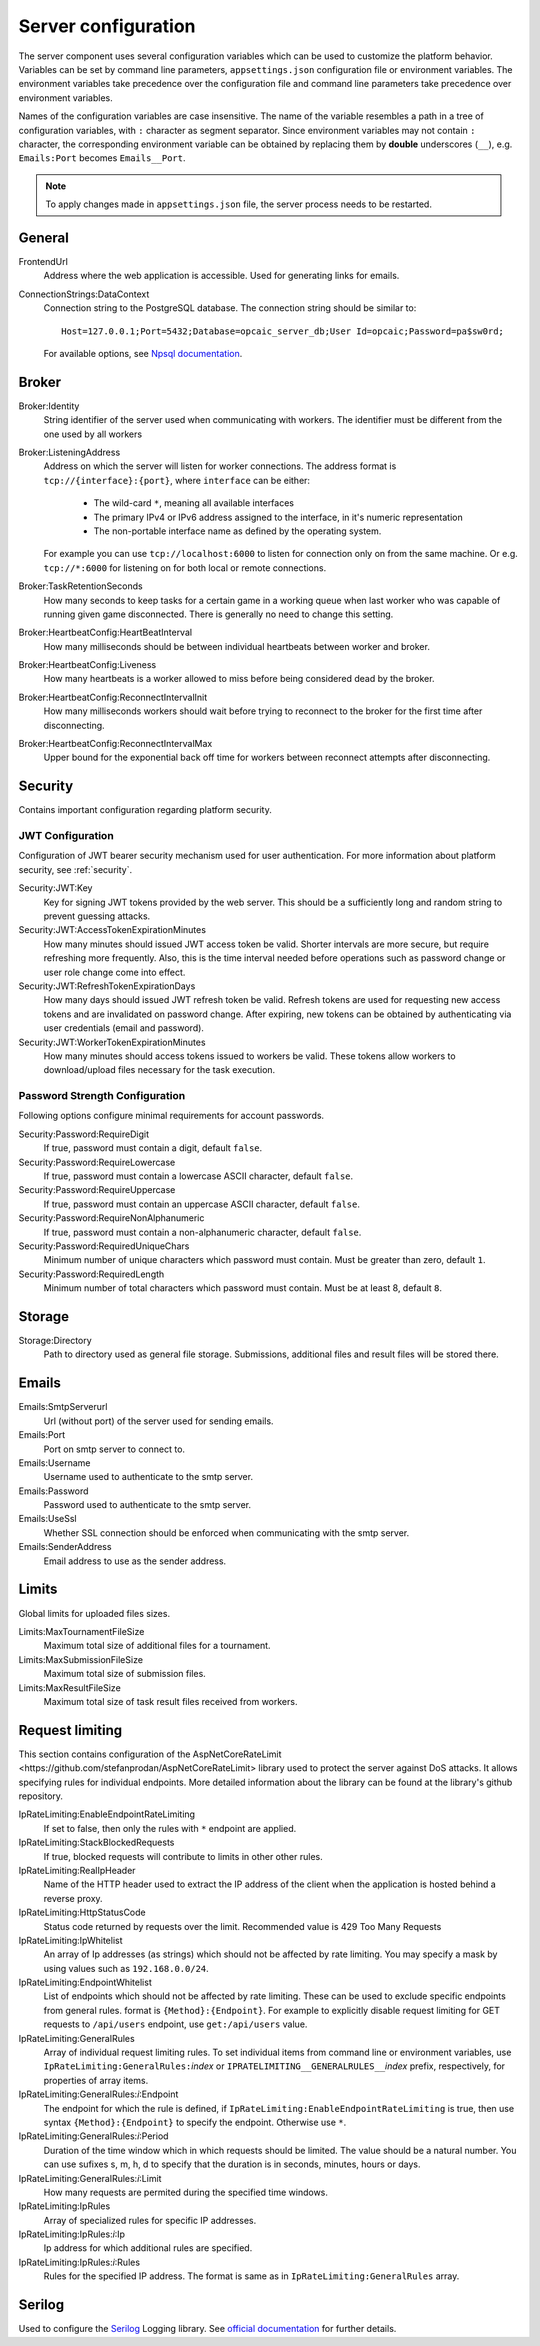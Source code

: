 .. _server-configuration:

####################
Server configuration
####################

The server component uses several configuration variables which can be used to customize the
platform behavior. Variables can be set by command line parameters, ``appsettings.json``
configuration file or environment variables. The environment variables take precedence over the
configuration file and command line parameters take precedence over environment variables.

Names of the configuration variables are case insensitive. The name of the variable resembles a path
in a tree of configuration variables, with ``:`` character as segment separator. Since environment
variables may not contain ``:`` character, the corresponding environment variable can be obtained by
replacing them by **double** underscores (``__``), e.g. ``Emails:Port`` becomes ``Emails__Port``.

.. note::

   To apply changes made in ``appsettings.json`` file, the server process needs to be restarted.


*******
General
*******

FrontendUrl
  Address where the web application is accessible. Used for generating links for emails.

ConnectionStrings:DataContext
  Connection string to the PostgreSQL database. The connection string should be similar to::

      Host=127.0.0.1;Port=5432;Database=opcaic_server_db;User Id=opcaic;Password=pa$sw0rd;

  For available options, see `Npsql documentation
  <https://www.npgsql.org/doc/connection-string-parameters.html>`_.

******
Broker
******

Broker:Identity
  String identifier of the server used when communicating with workers. The identifier must be
  different from the one used by all workers

Broker:ListeningAddress
  Address on which the server will listen for worker connections. The address format is
  ``tcp://{interface}:{port}``, where ``interface`` can be either:

    - The wild-card ``*``, meaning all available interfaces
    - The primary IPv4 or IPv6 address assigned to the interface, in it's numeric representation
    - The non-portable interface name as defined by the operating system.

  For example you can use ``tcp://localhost:6000`` to listen for connection only on from the same
  machine. Or e.g. ``tcp://*:6000`` for listening on for both local or remote connections.

Broker:TaskRetentionSeconds
  How many seconds to keep tasks for a certain game in a working queue when last worker who was
  capable of running given game disconnected. There is generally no need to change this setting.

Broker:HeartbeatConfig:HeartBeatInterval
  How many milliseconds should be between individual heartbeats between worker and broker.

Broker:HeartbeatConfig:Liveness
  How many heartbeats is a worker allowed to miss before being considered dead by the broker.

Broker:HeartbeatConfig:ReconnectIntervalInit
  How many milliseconds workers should wait before trying to reconnect to the broker for the first
  time after disconnecting.

Broker:HeartbeatConfig:ReconnectIntervalMax
  Upper bound for the exponential back off time for workers between reconnect attempts after
  disconnecting.
  
********
Security
********

Contains important configuration regarding platform security.

JWT Configuration
=================

Configuration of JWT bearer security mechanism used for user authentication. For more information
about platform security, see :ref:`security`.

Security:JWT:Key
  Key for signing JWT tokens provided by the web server. This should be a sufficiently long and
  random string to prevent guessing attacks.

Security:JWT:AccessTokenExpirationMinutes
  How many minutes should issued JWT access token be valid. Shorter intervals are more secure, but
  require refreshing more frequently. Also, this is the time interval needed before
  operations such as password change or user role change come into effect.

Security:JWT:RefreshTokenExpirationDays
  How many days should issued JWT refresh token be valid. Refresh tokens are used for requesting new
  access tokens and are invalidated on password change. After expiring, new tokens can be obtained
  by authenticating via user credentials (email and password).

Security:JWT:WorkerTokenExpirationMinutes
  How many minutes should access tokens issued to workers be valid. These tokens allow workers to
  download/upload files necessary for the task execution.

.. _password-strength-config:

Password Strength Configuration
===============================

Following options configure minimal requirements for account passwords.

Security:Password:RequireDigit
  If true, password must contain a digit, default ``false``.

Security:Password:RequireLowercase
  If true, password must contain a lowercase ASCII character, default ``false``.

Security:Password:RequireUppercase
  If true, password must contain an uppercase ASCII character, default ``false``.

Security:Password:RequireNonAlphanumeric
  If true, password must contain a non-alphanumeric character, default ``false``.

Security:Password:RequiredUniqueChars
  Minimum number of unique characters which password must contain. Must be greater than zero,
  default ``1``.

Security:Password:RequiredLength
  Minimum number of total characters which password must contain. Must be at least 8, default ``8``.

*******
Storage
*******

Storage:Directory
  Path to directory used as general file storage. Submissions, additional files and result files
  will be stored there.

******
Emails
******

Emails:SmtpServerurl
  Url (without port) of the server used for sending emails.

Emails:Port
  Port on smtp server to connect to.

Emails:Username
  Username used to authenticate to the smtp server.

Emails:Password
  Password used to authenticate to the smtp server.

Emails:UseSsl
  Whether SSL connection should be enforced when communicating with the smtp server.

Emails:SenderAddress
  Email address to use as the sender address.


******
Limits
******

Global limits for uploaded files sizes.

Limits:MaxTournamentFileSize
  Maximum total size of additional files for a tournament.

Limits:MaxSubmissionFileSize
  Maximum total size of submission files.

Limits:MaxResultFileSize
  Maximum total size of task result files received from workers.

******************
 Request limiting
******************

This section contains configuration of the _`AspNetCoreRateLimit
<https://github.com/stefanprodan/AspNetCoreRateLimit>` library used to protect the server against
DoS attacks. It allows specifying rules for individual endpoints. More detailed information about
the library can be found at the library's github repository.

IpRateLimiting:EnableEndpointRateLimiting
  If set to false, then only the rules with ``*`` endpoint are applied.

IpRateLimiting:StackBlockedRequests
  If true, blocked requests will contribute to limits in other other rules.
  
IpRateLimiting:RealIpHeader
  Name of the HTTP header used to extract the IP address of the client when the application is
  hosted behind a reverse proxy.

IpRateLimiting:HttpStatusCode
  Status code returned by requests over the limit. Recommended value is 429 Too Many Requests

IpRateLimiting:IpWhitelist
  An array of Ip addresses (as strings) which should not be affected by rate limiting. You may
  specify a mask by using values such as ``192.168.0.0/24``.
  
IpRateLimiting:EndpointWhitelist
  List of endpoints which should not be affected by rate limiting. These can be used to exclude
  specific endpoints from general rules. format is ``{Method}:{Endpoint}``. For example to
  explicitly disable request limiting for GET requests to ``/api/users`` endpoint, use
  ``get:/api/users`` value.

IpRateLimiting:GeneralRules
  Array of individual request limiting rules. To set individual items from command line or
  environment variables, use ``IpRateLimiting:GeneralRules:``\ *index* or
  ``IPRATELIMITING__GENERALRULES__``\ *index* prefix, respectively, for properties of array items.
  
IpRateLimiting:GeneralRules:*i*:Endpoint
  The endpoint for which the rule is defined, if ``IpRateLimiting:EnableEndpointRateLimiting`` is
  true, then use syntax ``{Method}:{Endpoint}`` to specify the endpoint. Otherwise use ``*``.

IpRateLimiting:GeneralRules:*i*:Period
  Duration of the time window which in which requests should be limited. The value should be a
  natural number. You can use sufixes s, m, h, d to specify that the duration is in seconds,
  minutes, hours or days.

IpRateLimiting:GeneralRules:*i*:Limit
  How many requests are permited during the specified time windows.

IpRateLimiting:IpRules
  Array of specialized rules for specific IP addresses.

IpRateLimiting:IpRules:*i*:Ip
  Ip address for which additional rules are specified.

IpRateLimiting:IpRules:*i*:Rules
  Rules for the specified IP address. The format is same as in ``IpRateLimiting:GeneralRules``
  array.

*******
Serilog
*******

Used to configure the `Serilog <http://www.serilog.net>`_ Logging library. See `official
documentation <https://github.com/serilog/serilog-settings-configuration>`_ for further details.
